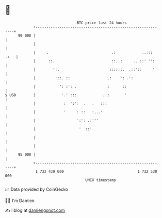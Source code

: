* 👋

#+begin_example
                                    BTC price last 24 hours                    
                +------------------------------------------------------------+ 
         99 000 |                                                            | 
                |                                                            | 
                |     .                             .:            ..::: .:   | 
                |      ::.                          ::..:     .. ::' '':'    | 
                |        ':.                       ::::::.  .::'::     '     | 
                |         :::. ::                 .:    ': .':               | 
                |           ': :': .              :      ::                  | 
   $ USD        |            '.' :::            ..:       '                  | 
                |             :  ':':  .   .   :::                           | 
                |             '     : ::   :...'                             | 
                |                   ':': .:'''                               | 
                |                    '  ::'                                  | 
                |                                                            | 
                |                                                            | 
         95 000 |                                                            | 
                +------------------------------------------------------------+ 
                 1 732 430 000                                  1 732 530 000  
                                        UNIX timestamp                         
#+end_example
📈 Data provided by CoinGecko

🧑‍💻 I'm Damien

✍️ I blog at [[https://www.damiengonot.com][damiengonot.com]]
